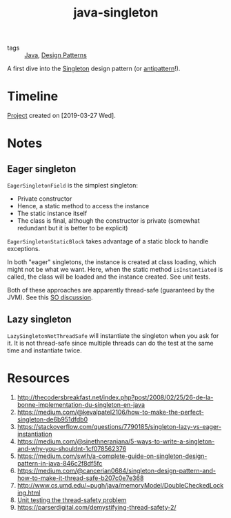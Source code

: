 :PROPERTIES:
:ID:       86b61b08-73c0-41bf-aa34-60e514a4fe40
:CREATED:  [2022-08-27 Sat 23:38]
:END:
#+title: java-singleton
#+filetags: :project:

- tags :: [[id:54a6f94d-9321-4158-88f4-4b4d797ee8c6][Java]], [[id:2cad2ad2-fe8c-47a8-9599-03cf71cc6dfc][Design Patterns]]

A first dive into the [[https://en.wikipedia.org/wiki/Singleton_pattern][Singleton]] design pattern (or [[https://stackoverflow.com/questions/12755539/why-is-singleton-considered-an-anti-pattern][antipattern]]!).

* Timeline

[[file:code/java-singleton/][Project]] created on [2019-03-27 Wed].

* Notes

** Eager singleton

~EagerSingletonField~ is the simplest singleton:

- Private constructor
- Hence, a static method to access the instance
- The static instance itself
- The class is final, although the constructor is private (somewhat
  redundant but it is better to be explicit)

~EagerSingletonStaticBlock~ takes advantage of a static block to
handle exceptions.

In both "eager" singletons, the instance is created at class loading,
which might not be what we want. Here, when the static method
~isInstantiated~ is called, the class will be loaded and the instance
created. See unit tests.

Both of these approaches are apparently thread-safe (guaranteed by the
JVM). See this [[https://stackoverflow.com/questions/52687983/is-java-eager-singleton-creation-thread-safe][SO discussion]].

** Lazy singleton

~LazySingletonNotThreadSafe~ will instantiate the singleton when you
ask for it. It is not thread-safe since multiple threads can do the
test at the same time and instantiate twice.

* Resources

1. http://thecodersbreakfast.net/index.php?post/2008/02/25/26-de-la-bonne-implementation-du-singleton-en-java
2. https://medium.com/@kevalpatel2106/how-to-make-the-perfect-singleton-de6b951dfdb0
3. https://stackoverflow.com/questions/7790185/singleton-lazy-vs-eager-instantiation
4. https://medium.com/@sinethneranjana/5-ways-to-write-a-singleton-and-why-you-shouldnt-1cf078562376
5. https://medium.com/swlh/a-complete-guide-on-singleton-design-pattern-in-java-846c2f8df5fc
6. https://medium.com/@cancerian0684/singleton-design-pattern-and-how-to-make-it-thread-safe-b207c0e7e368
7. http://www.cs.umd.edu/~pugh/java/memoryModel/DoubleCheckedLocking.html
8. [[https://stackoverflow.com/questions/48772068/unit-test-the-thread-safety-of-a-singleton-class-in-java][Unit testing the thread-safety problem]]
9. https://parserdigital.com/demystifying-thread-safety-2/

